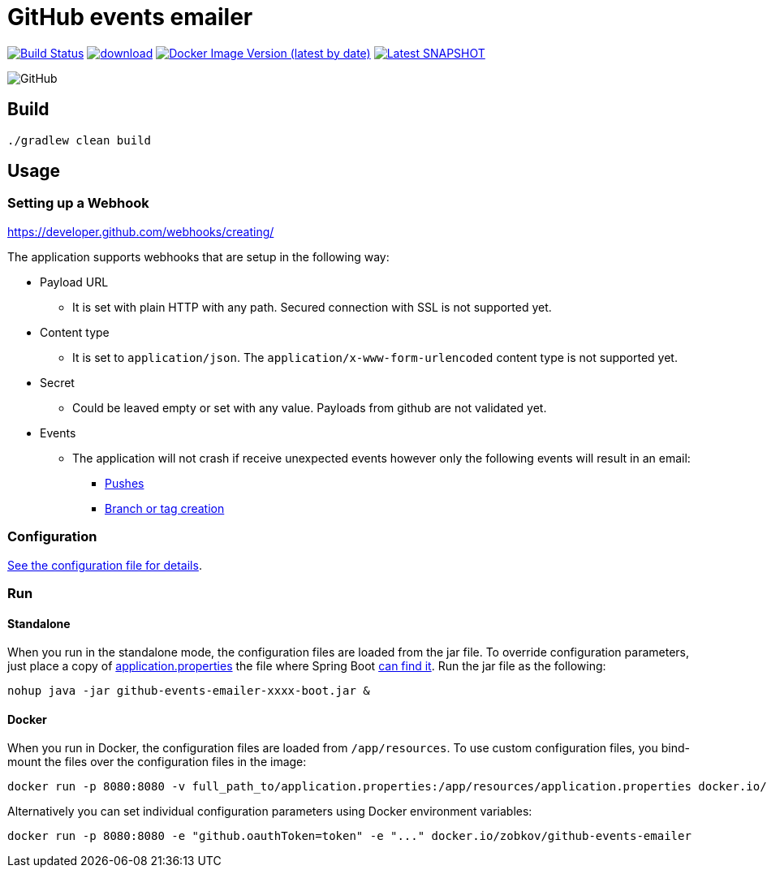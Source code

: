 = GitHub events emailer

image:https://travis-ci.com/AlexanderZobkov/github-events-emailer.svg?branch=master["Build Status", link="https://travis-ci.com/AlexanderZobkov/github-events-emailer"]
image:https://api.bintray.com/packages/alexander-zobkov/maven/github-events-emailer/images/download.svg[link="https://bintray.com/alexander-zobkov/maven/github-events-emailer/_latestVersion"]
image:https://img.shields.io/docker/v/zobkov/github-events-emailer?label=docker%20hub["Docker Image Version (latest by date)", link="https://hub.docker.com/repository/docker/zobkov/github-events-emailer"]
image:https://img.shields.io/maven-metadata/v?color=informational&label=Latest%20snapshot&metadataUrl=https%3A%2F%2Foss.jfrog.org%2Fartifactory%2Foss-snapshot-local%2Fcom%2Fgithub%2Falexander-zobkov%2Fgithub-events-emailer%2Fmaven-metadata.xml["Latest SNAPSHOT", link="https://oss.jfrog.org/artifactory/oss-snapshot-local/com/github/alexander-zobkov/github-events-emailer/"]

image:https://img.shields.io/github/license/AlexanderZobkov/github-events-emailer[GitHub]


== Build

```shell
./gradlew clean build
```

== Usage

=== Setting up a Webhook

https://developer.github.com/webhooks/creating/

The application supports webhooks that are setup in the following way:

* Payload URL
** It is set with plain HTTP with any path. Secured connection with SSL is not supported yet.
* Content type
** It is set to `application/json`. The `application/x-www-form-urlencoded` content type is not supported yet.
* Secret
** Could be leaved empty or set with any value. Payloads from github are not validated yet.
* Events
** The application will not crash if receive unexpected events
however only the following events will result in an email:
- https://developer.github.com/webhooks/event-payloads/#push[Pushes]
- https://developer.github.com/webhooks/event-payloads/#create[Branch or tag creation]

=== Configuration

link:src/main/resources/application.properties[See the configuration file for details].

=== Run

==== Standalone

When you run in the standalone mode, the configuration files are loaded from the jar file.
To override configuration parameters, just place a copy of link:src/main/resources/application.properties[application.properties]
the file where Spring Boot link:https://docs.spring.io/spring-boot/docs/current/reference/html/spring-boot-features.html#boot-features-external-config-application-property-files[can find it].
Run the jar file as the following:

```shell
nohup java -jar github-events-emailer-xxxx-boot.jar &
```

==== Docker

When you run in Docker, the configuration files are loaded from `/app/resources`.
To use custom configuration files, you bind-mount the files over the configuration files in the image:

```shell
docker run -p 8080:8080 -v full_path_to/application.properties:/app/resources/application.properties docker.io/zobkov/github-events-emailer
```

Alternatively you can set individual configuration parameters using Docker environment variables:

```shell
docker run -p 8080:8080 -e "github.oauthToken=token" -e "..." docker.io/zobkov/github-events-emailer
```
